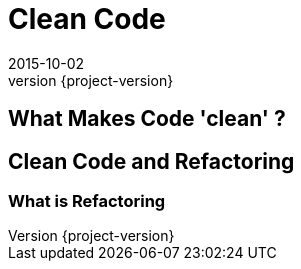 = Clean Code
2015-10-02
:revnumber: {project-version}
ifndef::imagesdir[:imagesdir: images]
ifndef::sourcedir[:sourcedir: ../java]

== What Makes Code 'clean' ?

== Clean Code and Refactoring

=== What is Refactoring